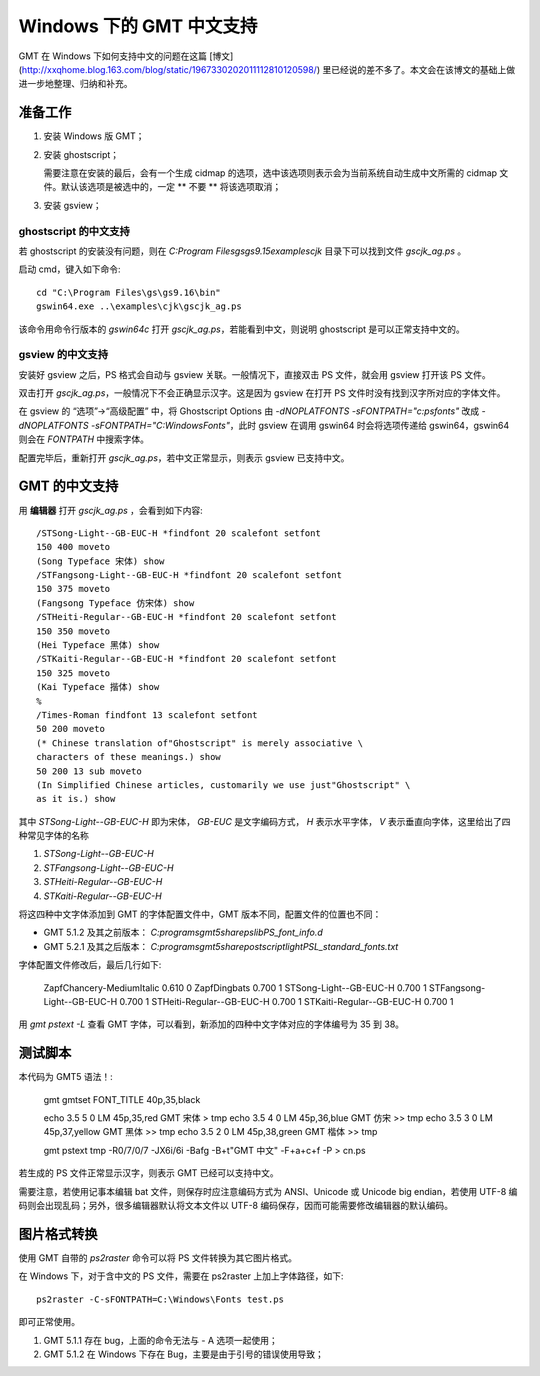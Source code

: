 Windows 下的 GMT 中文支持
=======================

GMT 在 Windows 下如何支持中文的问题在这篇 [博文](http://xxqhome.blog.163.com/blog/static/1967330202011112810120598/) 里已经说的差不多了。本文会在该博文的基础上做进一步地整理、归纳和补充。

准备工作
--------

1. 安装 Windows 版 GMT；
2. 安装 ghostscript；

   需要注意在安装的最后，会有一个生成 cidmap 的选项，选中该选项则表示会为当前系统自动生成中文所需的 cidmap 文件。默认该选项是被选中的，一定 ** 不要 ** 将该选项取消；
3. 安装 gsview；

ghostscript 的中文支持
++++++++++++++++++++

若 ghostscript 的安装没有问题，则在 `C:\Program Files\gs\gs9.15\examples\cjk` 目录下可以找到文件 `gscjk_ag.ps` 。

启动 cmd，键入如下命令::

    cd "C:\Program Files\gs\gs9.16\bin"
    gswin64.exe ..\examples\cjk\gscjk_ag.ps

该命令用命令行版本的 `gswin64c` 打开 `gscjk_ag.ps`，若能看到中文，则说明 ghostscript 是可以正常支持中文的。

gsview 的中文支持
++++++++++++++++

安装好 gsview 之后，PS 格式会自动与 gsview 关联。一般情况下，直接双击 PS 文件，就会用 gsview 打开该 PS 文件。

双击打开 `gscjk_ag.ps`，一般情况下不会正确显示汉字。这是因为 gsview 在打开 PS 文件时没有找到汉字所对应的字体文件。

在 gsview 的 “选项”-\>“高级配置” 中，将 Ghostscript Options 由 `-dNOPLATFONTS -sFONTPATH="c:\psfonts"` 改成 `-dNOPLATFONTS -sFONTPATH="C:\Windows\Fonts"`，此时 gsview 在调用 gswin64 时会将选项传递给 gswin64，gswin64 则会在 `FONTPATH` 中搜索字体。

配置完毕后，重新打开 `gscjk_ag.ps`，若中文正常显示，则表示 gsview 已支持中文。

GMT 的中文支持
--------------

用 **编辑器** 打开 `gscjk_ag.ps` ，会看到如下内容::

    /STSong-Light--GB-EUC-H *findfont 20 scalefont setfont
    150 400 moveto
    (Song Typeface 宋体) show
    /STFangsong-Light--GB-EUC-H *findfont 20 scalefont setfont
    150 375 moveto
    (Fangsong Typeface 仿宋体) show
    /STHeiti-Regular--GB-EUC-H *findfont 20 scalefont setfont
    150 350 moveto
    (Hei Typeface 黑体) show
    /STKaiti-Regular--GB-EUC-H *findfont 20 scalefont setfont
    150 325 moveto
    (Kai Typeface 揩体) show
    %
    /Times-Roman findfont 13 scalefont setfont
    50 200 moveto
    (* Chinese translation of"Ghostscript" is merely associative \
    characters of these meanings.) show
    50 200 13 sub moveto
    (In Simplified Chinese articles, customarily we use just"Ghostscript" \
    as it is.) show

其中 `STSong-Light--GB-EUC-H` 即为宋体， `GB-EUC` 是文字编码方式， `H` 表示水平字体， `V` 表示垂直向字体，这里给出了四种常见字体的名称

1.  `STSong-Light--GB-EUC-H`
2.  `STFangsong-Light--GB-EUC-H`
3.  `STHeiti-Regular--GB-EUC-H`
4.  `STKaiti-Regular--GB-EUC-H`

将这四种中文字体添加到 GMT 的字体配置文件中，GMT 版本不同，配置文件的位置也不同：

-   GMT 5.1.2 及其之前版本： `C:\programs\gmt5\share\pslib\PS_font_info.d`
-   GMT 5.2.1 及其之后版本： `C:\programs\gmt5\share\postscriptlight\PSL_standard_fonts.txt`

字体配置文件修改后，最后几行如下:

    ZapfChancery-MediumItalic   0.610       0
    ZapfDingbats            0.700       1
    STSong-Light--GB-EUC-H  0.700    1
    STFangsong-Light--GB-EUC-H  0.700    1
    STHeiti-Regular--GB-EUC-H   0.700   1
    STKaiti-Regular--GB-EUC-H   0.700   1

用 `gmt pstext -L` 查看 GMT 字体，可以看到，新添加的四种中文字体对应的字体编号为 35 到 38。

测试脚本
--------

本代码为 GMT5 语法！:

    gmt gmtset FONT_TITLE 40p,35,black

    echo 3.5 5 0 LM 45p,35,red  GMT 宋体 > tmp
    echo 3.5 4 0 LM 45p,36,blue GMT 仿宋 >> tmp
    echo 3.5 3 0 LM 45p,37,yellow GMT 黑体 >> tmp
    echo 3.5 2 0 LM 45p,38,green GMT 楷体 >> tmp

    gmt pstext tmp -R0/7/0/7 -JX6i/6i -Bafg -B+t"GMT 中文" -F+a+c+f -P > cn.ps


若生成的 PS 文件正常显示汉字，则表示 GMT 已经可以支持中文。

需要注意，若使用记事本编辑 bat 文件，则保存时应注意编码方式为 ANSI、Unicode 或 Unicode big endian，若使用 UTF-8 编码则会出现乱码；另外，很多编辑器默认将文本文件以 UTF-8 编码保存，因而可能需要修改编辑器的默认编码。

图片格式转换
----------

使用 GMT 自带的 `ps2raster` 命令可以将 PS 文件转换为其它图片格式。

在 Windows 下，对于含中文的 PS 文件，需要在 ps2raster 上加上字体路径，如下::

    ps2raster -C-sFONTPATH=C:\Windows\Fonts test.ps

即可正常使用。

1.  GMT 5.1.1 存在 bug，上面的命令无法与 - A 选项一起使用；
2.  GMT 5.1.2 在 Windows 下存在 Bug，主要是由于引号的错误使用导致；
